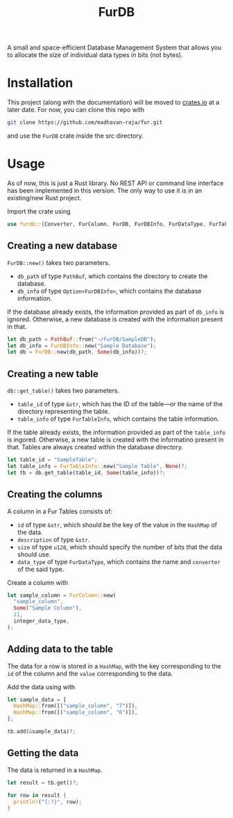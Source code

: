 #+TITLE: FurDB

A small and space-efficient Database Management System that allows you to allocate the size of individual data types in bits (not bytes).

* Installation
This project (along with the documentation) will be moved to [[https://crates.io][crates.io]] at a later date. For now, you can clone this repo with

#+BEGIN_SRC bash
  git clone https://github.com/madhavan-raja/fur.git
#+END_SRC

and use the =FurDB= crate inside the src directory.

* Usage
As of now, this is just a Rust library. No REST API or command line interface has been implemented in this version. The only way to use it is in an existing/new Rust project.

Import the crate using
#+BEGIN_SRC rust
  use furdb::{Converter, FurColumn, FurDB, FurDBInfo, FurDataType, FurTable, FurTableInfo};
#+END_SRC

** Creating a new database
=FurDB::new()= takes two parameters.
- =db_path= of type =PathBuf=, which contains the directory to create the database.
- =db_info= of type =Option<FurDBInfo>=, which contains the database information.

If the database already exists, the information provided as part of =db_info= is ignored. Otherwise, a new database is created with the information present in that.

#+BEGIN_SRC rust
  let db_path = PathBuf::from("~/FurDB/SampleDB");
  let db_info = FurDBInfo::new("Sample Database");
  let db = FurDB::new(db_path, Some(db_info))?;
#+END_SRC

** Creating a new table
=db::get_table()= takes two parameters.
- =table_id= of type =&str=, which has the ID of the table---or the name of the directory representing the table.
- =table_info= of type =FurTableInfo=, which contains the table information.

If the table already exists, the information provided as part of the =table_info= is ingored. Otherwise, a new table is created with the informatino present in that. Tables are always created within the database directory.

#+BEGIN_SRC rust
  let table_id = "SampleTable";
  let table_info = FurTableInfo::new("Sample Table", None)?;
  let tb = db.get_table(table_id, Some(table_info))?;
#+END_SRC

** Creating the columns
A column in a Fur Tables consists of:
- =id= of type =&str=, which should be the key of the value in the =HashMap= of the data.
- =description= of type =&str=.
- =size= of type =u128=, which should specify the number of bits that the data should use.
- =data_type= of type =FurDataType=, which contains the name and =converter= of the said type.

Create a column with
#+BEGIN_SRC rust
  let sample_column = FurColumn::new(
    "sample_column",
    Some("Sample Column"),
    11,
    integer_data_type,
  );
#+END_SRC

** Adding data to the table
The data for a row is stored in a =HashMap=, with the key corresponding to the =id= of the column and the =value= corresponding to the data.

Add the data using with
#+BEGIN_SRC rust
  let sample_data = [
    HashMap::from([("sample_column", "7")]),
    HashMap::from([("sample_column", "6")]),
  ];

  tb.add(&sample_data)?;
#+END_SRC

** Getting the data
The data is returned in a =HashMap=.

#+BEGIN_SRC rust
let result = tb.get()?;

for row in result {
  println!("{:?}", row);
}
#+END_SRC
